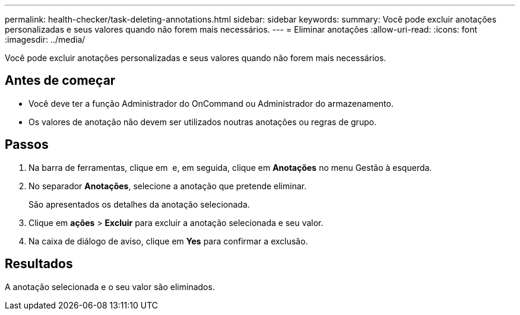 ---
permalink: health-checker/task-deleting-annotations.html 
sidebar: sidebar 
keywords:  
summary: Você pode excluir anotações personalizadas e seus valores quando não forem mais necessários. 
---
= Eliminar anotações
:allow-uri-read: 
:icons: font
:imagesdir: ../media/


[role="lead"]
Você pode excluir anotações personalizadas e seus valores quando não forem mais necessários.



== Antes de começar

* Você deve ter a função Administrador do OnCommand ou Administrador do armazenamento.
* Os valores de anotação não devem ser utilizados noutras anotações ou regras de grupo.




== Passos

. Na barra de ferramentas, clique em *image:../media/clusterpage-settings-icon.gif[""]* e, em seguida, clique em *Anotações* no menu Gestão à esquerda.
. No separador *Anotações*, selecione a anotação que pretende eliminar.
+
São apresentados os detalhes da anotação selecionada.

. Clique em *ações* > *Excluir* para excluir a anotação selecionada e seu valor.
. Na caixa de diálogo de aviso, clique em *Yes* para confirmar a exclusão.




== Resultados

A anotação selecionada e o seu valor são eliminados.
